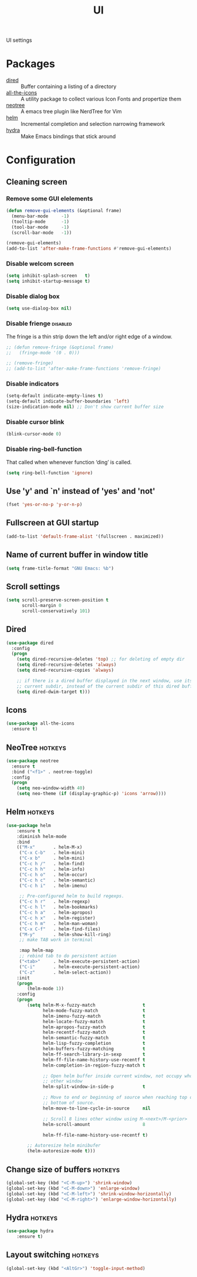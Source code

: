 #+TITLE: UI
#+OPTIONS: toc:nil num:nil ^:nil

UI settings

* Packages
  :PROPERTIES:
  :CUSTOM_ID: ui-packages
  :END:

  #+NAME: ui-packages
  #+CAPTION: Packages for ui settings
  - [[https://www.gnu.org/software/emacs/manual/html_node/emacs/Dired.html][dired]] :: Buffer containing a listing of a directory
  - [[https://github.com/domtronn/all-the-icons.el][all-the-icons]] :: A utility package to collect various Icon Fonts and propertize them
  - [[https://github.com/jaypei/emacs-neotree][neotree]] :: A emacs tree plugin like NerdTree for Vim
  - [[https://github.com/emacs-helm/helm][helm]] :: Incremental completion and selection narrowing framework
  - [[https://github.com/abo-abo/hydra][hydra]] :: Make Emacs bindings that stick around

* Configuration
** Cleaning screen
*** Remove some GUI elelements
    #+BEGIN_SRC emacs-lisp
      (defun remove-gui-elements (&optional frame)
        (menu-bar-mode     -1)
        (tooltip-mode      -1)
        (tool-bar-mode     -1)
        (scroll-bar-mode   -1))

      (remove-gui-elements)
      (add-to-list 'after-make-frame-functions #'remove-gui-elements)
    #+END_SRC

*** Disable welcom screen
    #+BEGIN_SRC emacs-lisp
      (setq inhibit-splash-screen   t)
      (setq inhibit-startup-message t)
    #+END_SRC

*** Disable dialog box
   #+BEGIN_SRC emacs-lisp
     (setq use-dialog-box nil)
   #+END_SRC

*** Disable frienge                                                :disabled:
    The fringe is a thin strip down the left and/or right edge of a window.
    #+BEGIN_SRC emacs-lisp
      ;; (defun remove-fringe (&optional frame)
      ;;   (fringe-mode '(0 . 0)))

      ;; (remove-fringe)
      ;; (add-to-list 'after-make-frame-functions 'remove-fringe)
    #+END_SRC

*** Disable indicators
    #+BEGIN_SRC emacs-lisp
      (setq-default indicate-empty-lines t)
      (setq-default indicate-buffer-boundaries 'left)
      (size-indication-mode nil) ;; Don't show current buffer size
    #+END_SRC

*** Disable cursor blink
    #+BEGIN_SRC emacs-lisp
      (blink-cursor-mode 0)
    #+END_SRC

*** Disable ring-bell-function
    That called when whenever function ‘ding’ is called.

    #+BEGIN_SRC emacs-lisp
      (setq ring-bell-function 'ignore)
    #+END_SRC

** Use 'y' and `n' instead of 'yes' and 'not'
   #+BEGIN_SRC emacs-lisp
     (fset 'yes-or-no-p 'y-or-n-p)
   #+END_SRC

** Fullscreen at GUI startup
   #+BEGIN_SRC emacs-lisp
     (add-to-list 'default-frame-alist '(fullscreen . maximized))
   #+END_SRC

** Name of current buffer in window title
   #+BEGIN_SRC emacs-lisp
     (setq frame-title-format "GNU Emacs: %b")
   #+END_SRC

** Scroll settings
   #+BEGIN_SRC emacs-lisp
     (setq scroll-preserve-screen-position t
           scroll-margin 0
           scroll-conservatively 101)
   #+END_SRC

** Dired
   #+BEGIN_SRC emacs-lisp
     (use-package dired
       :config
       (progn
         (setq dired-recursive-deletes 'top) ;; for deleting of empty dir
         (setq dired-recursive-deletes 'always)
         (setq dired-recursive-copies 'always)

         ;; if there is a dired buffer displayed in the next window, use its
         ;; current subdir, instead of the current subdir of this dired buffe
         (setq dired-dwim-target t)))
   #+END_SRC

** Icons
   #+BEGIN_SRC emacs-lisp
     (use-package all-the-icons
       :ensure t)
   #+END_SRC

** NeoTree                                                          :hotkeys:
   #+BEGIN_SRC emacs-lisp
     (use-package neotree
       :ensure t
       :bind ("<f1>" . neotree-toggle)
       :config
       (progn
         (setq neo-window-width 40)
         (setq neo-theme (if (display-graphic-p) 'icons 'arrow))))
   #+END_SRC

** Helm                                                             :hotkeys:
   #+BEGIN_SRC emacs-lisp
     (use-package helm
         :ensure t
         :diminish helm-mode
         :bind
         (("M-x"       . helm-M-x)
          ("C-x C-b"   . helm-mini)
          ("C-x b"     . helm-mini)
          ("C-c h /"   . helm-find)
          ("C-c h h"   . helm-info)
          ("C-c h o"   . helm-occur)
          ("C-c h c"   . helm-semantic)
          ("C-c h i"   . helm-imenu)

          ;; Pre-configured helm to build regexps.
          ("C-c h r"   . helm-regexp)
          ("C-c h l"   . helm-bookmarks)
          ("C-c h a"   . helm-apropos)
          ("C-c h x"   . helm-register)
          ("C-c h m"   . helm-man-woman)
          ("C-x C-f"   . helm-find-files)
          ("M-y"       . helm-show-kill-ring)
          ;; make TAB work in terminal

          :map helm-map
          ;; rebind tab to do persistent action
          ("<tab>"     . helm-execute-persistent-action)
          ("C-i"       . helm-execute-persistent-action)
          ("C-z"       . helm-select-action))
         :init
         (progn
             (helm-mode 1))
         :config
         (progn
             (setq helm-M-x-fuzzy-match                  t
                   helm-mode-fuzzy-match                 t
                   helm-imenu-fuzzy-match                t
                   helm-locate-fuzzy-match               t
                   helm-apropos-fuzzy-match              t
                   helm-recentf-fuzzy-match              t
                   helm-semantic-fuzzy-match             t
                   helm-lisp-fuzzy-completion            t
                   helm-buffers-fuzzy-matching           t
                   helm-ff-search-library-in-sexp        t
                   helm-ff-file-name-history-use-recentf t
                   helm-completion-in-region-fuzzy-match t

                   ;; Open helm buffer inside current window, not occupy whole
                   ;; other window
                   helm-split-window-in-side-p           t

                   ;; Move to end or beginning of source when reaching top or
                   ;; bottom of source.
                   helm-move-to-line-cycle-in-source     nil

                   ;; Scroll 8 lines other window using M-<next>/M-<prior>
                   helm-scroll-amount                    8

                   helm-ff-file-name-history-use-recentf t)

             ;; Autoresize helm minibufer
             (helm-autoresize-mode t)))
   #+END_SRC

** Change size of buffers                                           :hotkeys:
   #+BEGIN_SRC emacs-lisp
     (global-set-key (kbd "<C-M-up>") 'shrink-window)
     (global-set-key (kbd "<C-M-down>") 'enlarge-window)
     (global-set-key (kbd "<C-M-left>") 'shrink-window-horizontally)
     (global-set-key (kbd "<C-M-right>") 'enlarge-window-horizontally)
   #+END_SRC

** Hydra                                                            :hotkeys:
   #+BEGIN_SRC emacs-lisp
     (use-package hydra
         :ensure t)
   #+END_SRC

** Layout switching                                                 :hotkeys:
   #+BEGIN_SRC emacs-lisp
     (global-set-key (kbd "<AltGr>") 'toggle-input-method)
   #+END_SRC
